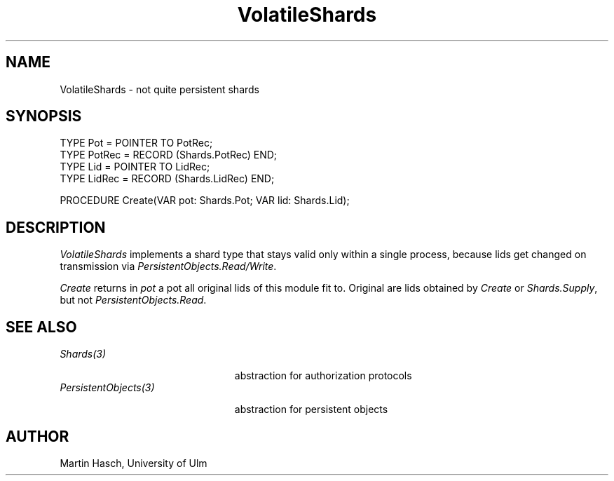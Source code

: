 .\" ---------------------------------------------------------------------------
.\" Ulm's Oberon System Documentation
.\" Copyright (C) 1989-1994 by University of Ulm, SAI, D-89069 Ulm, Germany
.\" ---------------------------------------------------------------------------
.\"    Permission is granted to make and distribute verbatim copies of this
.\" manual provided the copyright notice and this permission notice are
.\" preserved on all copies.
.\" 
.\"    Permission is granted to copy and distribute modified versions of
.\" this manual under the conditions for verbatim copying, provided also
.\" that the sections entitled "GNU General Public License" and "Protect
.\" Your Freedom--Fight `Look And Feel'" are included exactly as in the
.\" original, and provided that the entire resulting derived work is
.\" distributed under the terms of a permission notice identical to this
.\" one.
.\" 
.\"    Permission is granted to copy and distribute translations of this
.\" manual into another language, under the above conditions for modified
.\" versions, except that the sections entitled "GNU General Public
.\" License" and "Protect Your Freedom--Fight `Look And Feel'", and this
.\" permission notice, may be included in translations approved by the Free
.\" Software Foundation instead of in the original English.
.\" ---------------------------------------------------------------------------
.de Pg
.nf
.ie t \{\
.	sp 0.3v
.	ps 9
.	ft CW
.\}
.el .sp 1v
..
.de Pe
.ie t \{\
.	ps
.	ft P
.	sp 0.3v
.\}
.el .sp 1v
.fi
..
.de Tb
.br
.nr Tw \w'\\$1MMM'
.in +\\n(Twu
..
.de Te
.in -\\n(Twu
..
.de Tp
.br
.ne 2v
.in -\\n(Twu
\fI\\$1\fP
.br
.in +\\n(Twu
.sp -1
..
'\"	Strings - made in Ulm (tm 8/87)
'\"
'\"				troff or new nroff
'ds A \(:A
'ds O \(:O
'ds U \(:U
'ds a \(:a
'ds o \(:o
'ds u \(:u
'ds s \(ss
'\"
'\"     international character support
.ds ' \h'\w'e'u*4/10'\z\(aa\h'-\w'e'u*4/10'
.ds ` \h'\w'e'u*4/10'\z\(ga\h'-\w'e'u*4/10'
.ds : \v'-0.6m'\h'(1u-(\\n(.fu%2u))*0.13m+0.06m'\z.\h'0.2m'\z.\h'-((1u-(\\n(.fu%2u))*0.13m+0.26m)'\v'0.6m'
.ds ^ \\k:\h'-\\n(.fu+1u/2u*2u+\\n(.fu-1u*0.13m+0.06m'\z^\h'|\\n:u'
.ds ~ \\k:\h'-\\n(.fu+1u/2u*2u+\\n(.fu-1u*0.13m+0.06m'\z~\h'|\\n:u'
.ds C \\k:\\h'+\\w'e'u/4u'\\v'-0.6m'\\s6v\\s0\\v'0.6m'\\h'|\\n:u'
.ds v \\k:\(ah\\h'|\\n:u'
.ds , \\k:\\h'\\w'c'u*0.4u'\\z,\\h'|\\n:u'
.TH VolatileShards 3 "Oberon System"
.SH NAME
VolatileShards \- not quite persistent shards
.SH SYNOPSIS
.Pg
TYPE Pot = POINTER TO PotRec;
TYPE PotRec = RECORD (Shards.PotRec) END;
.sp .3v
TYPE Lid = POINTER TO LidRec;
TYPE LidRec = RECORD (Shards.LidRec) END;
.sp .7v
PROCEDURE Create(VAR pot: Shards.Pot; VAR lid: Shards.Lid);
.Pe
.SH DESCRIPTION
.I VolatileShards
implements a shard type that stays valid only within a single process,
because lids get changed on transmission via
.IR PersistentObjects.Read/Write .
.PP
.I Create
returns in
.I pot
a pot all original lids of this module fit to.
Original are lids obtained by
.I Create
or
.IR Shards.Supply ,
but not
.IR PersistentObjects.Read .
.SH "SEE ALSO"
.Tb PersistentObjects(3)
.Tp Shards(3)
abstraction for authorization protocols
.Tp PersistentObjects(3)
abstraction for persistent objects
.Te
.SH AUTHOR
Martin Hasch, University of Ulm
.\" ---------------------------------------------------------------------------
.\" $Id: VolatileShards.3,v 1.1 1995/04/13 08:42:14 borchert Exp $
.\" ---------------------------------------------------------------------------
.\" $Log: VolatileShards.3,v $
.\" Revision 1.1  1995/04/13  08:42:14  borchert
.\" Initial revision
.\"
.\" ---------------------------------------------------------------------------
.\" Martin Hasch, Oct 1994
.\" ---------------------------------------------------------------------------
